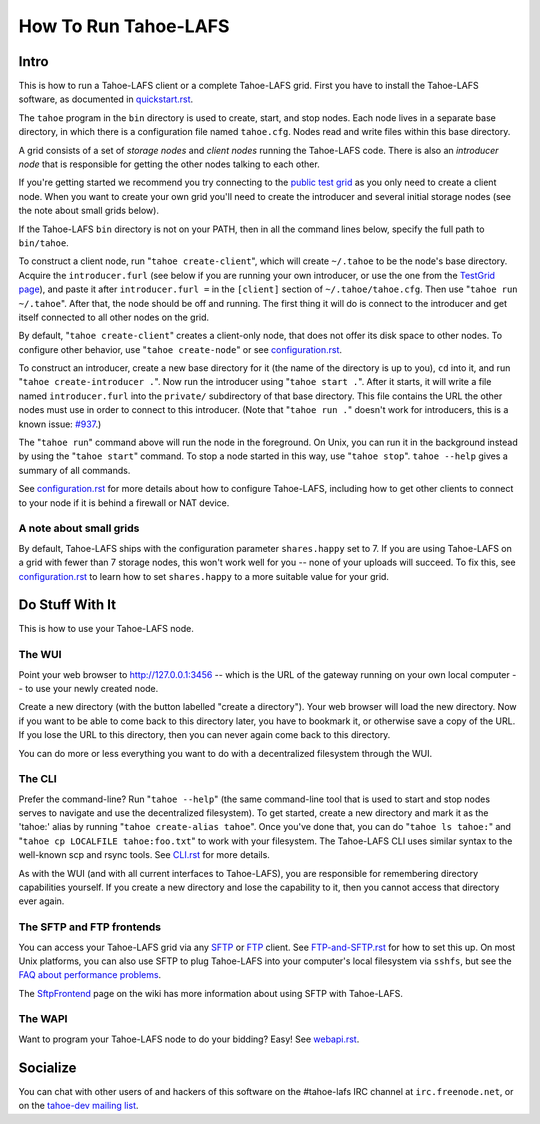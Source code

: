 ﻿.. -*- coding: utf-8-with-signature -*-

=====================
How To Run Tahoe-LAFS
=====================

Intro
=====

This is how to run a Tahoe-LAFS client or a complete Tahoe-LAFS grid.
First you have to install the Tahoe-LAFS software, as documented in
quickstart.rst_.

The ``tahoe`` program in the ``bin`` directory is used to create,
start, and stop nodes. Each node lives in a separate base directory, in
which there is a configuration file named ``tahoe.cfg``. Nodes read and
write files within this base directory.

A grid consists of a set of *storage nodes* and *client nodes* running
the Tahoe-LAFS code. There is also an *introducer node* that is
responsible for getting the other nodes talking to each other.

If you're getting started we recommend you try connecting to the `public test
grid`_ as you only need to create a client node. When you want to create your
own grid you'll need to create the introducer and several initial storage
nodes (see the note about small grids below).

If the Tahoe-LAFS ``bin`` directory is not on your PATH, then in all
the command lines below, specify the full path to ``bin/tahoe``.

To construct a client node, run "``tahoe create-client``", which will create
``~/.tahoe`` to be the node's base directory. Acquire the ``introducer.furl``
(see below if you are running your own introducer, or use the one from the
`TestGrid page`_), and paste it after ``introducer.furl =`` in the
``[client]`` section of ``~/.tahoe/tahoe.cfg``. Then use "``tahoe run
~/.tahoe``". After that, the node should be off and running. The first thing
it will do is connect to the introducer and get itself connected to all other
nodes on the grid.

By default, "``tahoe create-client``" creates a client-only node, that
does not offer its disk space to other nodes. To configure other behavior,
use "``tahoe create-node``" or see configuration.rst_.

To construct an introducer, create a new base directory for it (the
name of the directory is up to you), ``cd`` into it, and run
"``tahoe create-introducer .``". Now run the introducer using
"``tahoe start .``". After it starts, it will write a file named
``introducer.furl`` into the ``private/`` subdirectory of that base
directory. This file contains the URL the other nodes must use in order
to connect to this introducer. (Note that "``tahoe run .``" doesn't
work for introducers, this is a known issue: `#937`_.)

The "``tahoe run``" command above will run the node in the foreground.
On Unix, you can run it in the background instead by using the
"``tahoe start``" command. To stop a node started in this way, use
"``tahoe stop``". ``tahoe --help`` gives a summary of all commands.

See configuration.rst_ for more details about how to configure Tahoe-LAFS,
including how to get other clients to connect to your node if it is behind a
firewall or NAT device.

.. _quickstart.rst: quickstart.rst
.. _public test grid: https://tahoe-lafs.org/trac/tahoe-lafs/wiki/TestGrid
.. _TestGrid page: https://tahoe-lafs.org/trac/tahoe-lafs/wiki/TestGrid
.. _configuration.rst: configuration.rst
.. _#937:  https://tahoe-lafs.org/trac/tahoe-lafs/ticket/937


A note about small grids
------------------------

By default, Tahoe-LAFS ships with the configuration parameter
``shares.happy`` set to 7. If you are using Tahoe-LAFS on a grid with fewer
than 7 storage nodes, this won't work well for you -- none of your uploads
will succeed. To fix this, see configuration.rst_ to learn how to set
``shares.happy`` to a more suitable value for your grid.


Do Stuff With It
================

This is how to use your Tahoe-LAFS node.

The WUI
-------

Point your web browser to `http://127.0.0.1:3456`_ -- which is the URL of the
gateway running on your own local computer -- to use your newly created node.

Create a new directory (with the button labelled "create a directory").
Your web browser will load the new directory.  Now if you want to be
able to come back to this directory later, you have to bookmark it, or
otherwise save a copy of the URL.  If you lose the URL to this directory,
then you can never again come back to this directory.

You can do more or less everything you want to do with a decentralized
filesystem through the WUI.

.. _http://127.0.0.1:3456: http://127.0.0.1:3456


The CLI
-------

Prefer the command-line? Run "``tahoe --help``" (the same command-line tool
that is used to start and stop nodes serves to navigate and use the
decentralized filesystem). To get started, create a new directory and mark it
as the 'tahoe:' alias by running "``tahoe create-alias tahoe``". Once you've
done that, you can do "``tahoe ls tahoe:``" and "``tahoe cp LOCALFILE
tahoe:foo.txt``" to work with your filesystem. The Tahoe-LAFS CLI uses
similar syntax to the well-known scp and rsync tools. See CLI.rst_ for more
details.

As with the WUI (and with all current interfaces to Tahoe-LAFS), you
are responsible for remembering directory capabilities yourself. If you
create a new directory and lose the capability to it, then you cannot
access that directory ever again.

.. _CLI.rst: frontends/CLI.rst


The SFTP and FTP frontends
--------------------------

You can access your Tahoe-LAFS grid via any SFTP_ or FTP_ client.
See `FTP-and-SFTP.rst`_ for how to set
this up. On most Unix platforms, you can also use SFTP to plug
Tahoe-LAFS into your computer's local filesystem via ``sshfs``, but see 
the `FAQ about performance problems`_.

The SftpFrontend_ page on the wiki has more information about using SFTP with
Tahoe-LAFS.

.. _SFTP:  https://en.wikipedia.org/wiki/SSH_file_transfer_protocol
.. _FTP: https://en.wikipedia.org/wiki/File_Transfer_Protocol
.. _FTP-and-SFTP.rst: frontends/FTP-and-SFTP.rst
.. _FAQ about performance problems: https://tahoe-lafs.org/trac/tahoe-lafs/wiki/FAQ#Q23_FUSE
.. _SftpFrontend: https://tahoe-lafs.org/trac/tahoe-lafs/wiki/SftpFrontend


The WAPI
--------

Want to program your Tahoe-LAFS node to do your bidding?  Easy!  See
webapi.rst_.

.. _webapi.rst: frontends/webapi.rst


Socialize
=========

You can chat with other users of and hackers of this software on the
#tahoe-lafs IRC channel at ``irc.freenode.net``, or on the `tahoe-dev mailing
list`_.

.. _tahoe-dev mailing list: https://tahoe-lafs.org/cgi-bin/mailman/listinfo/tahoe-dev

